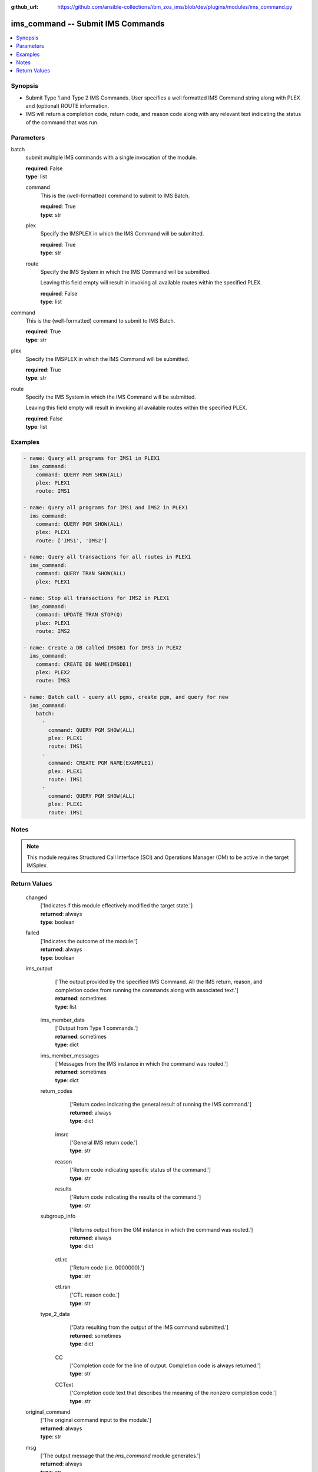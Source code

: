 
:github_url: https://github.com/ansible-collections/ibm_zos_ims/blob/dev/plugins/modules/ims_command.py

.. _ims_command_module:


ims_command -- Submit IMS Commands
==================================



.. contents::
   :local:
   :depth: 1
   

Synopsis
--------
- Submit Type 1 and Type 2 IMS Commands. User specifies a well formatted IMS Command string along with PLEX and (optional) ROUTE information.
- IMS will return a completion code, return code, and reason code along with any relevant text indicating the status of the command that was run.





Parameters
----------


 
     
batch
  submit multiple IMS commands with a single invocation of the module.


  | **required**: False
  | **type**: list


 
     
  command
    This is the (well-formatted) command to submit to IMS Batch.


    | **required**: True
    | **type**: str


 
     
  plex
    Specify the IMSPLEX in which the IMS Command will be submitted.


    | **required**: True
    | **type**: str


 
     
  route
    Specify the IMS System in which the IMS Command will be submitted.

    Leaving this field empty will result in invoking all available routes within the specified PLEX.


    | **required**: False
    | **type**: list



 
     
command
  This is the (well-formatted) command to submit to IMS Batch.


  | **required**: True
  | **type**: str


 
     
plex
  Specify the IMSPLEX in which the IMS Command will be submitted.


  | **required**: True
  | **type**: str


 
     
route
  Specify the IMS System in which the IMS Command will be submitted.

  Leaving this field empty will result in invoking all available routes within the specified PLEX.


  | **required**: False
  | **type**: list




Examples
--------

.. code-block:: yaml+jinja

   
   - name: Query all programs for IMS1 in PLEX1
     ims_command:
       command: QUERY PGM SHOW(ALL)
       plex: PLEX1
       route: IMS1

   - name: Query all programs for IMS1 and IMS2 in PLEX1
     ims_command:
       command: QUERY PGM SHOW(ALL)
       plex: PLEX1
       route: ['IMS1', 'IMS2']

   - name: Query all transactions for all routes in PLEX1
     ims_command:
       command: QUERY TRAN SHOW(ALL)
       plex: PLEX1

   - name: Stop all transactions for IMS2 in PLEX1
     ims_command:
       command: UPDATE TRAN STOP(Q)
       plex: PLEX1
       route: IMS2

   - name: Create a DB called IMSDB1 for IMS3 in PLEX2
     ims_command:
       command: CREATE DB NAME(IMSDB1)
       plex: PLEX2
       route: IMS3

   - name: Batch call - query all pgms, create pgm, and query for new
     ims_command:
       batch:
         -
           command: QUERY PGM SHOW(ALL)
           plex: PLEX1
           route: IMS1
         -
           command: CREATE PGM NAME(EXAMPLE1)
           plex: PLEX1
           route: IMS1
         -
           command: QUERY PGM SHOW(ALL)
           plex: PLEX1
           route: IMS1




Notes
-----

.. note::
   This module requires Structured Call Interface (SCI) and Operations Manager (OM) to be active in the target IMSplex.






Return Values
-------------

      
                              
         changed
            | ['Indicates if this module effectively modified the target state.']
      
            | **returned**: always
            
            | **type**: boolean

      
      
         
                              
         failed
            | ['Indicates the outcome of the module.']
      
            | **returned**: always
            
            | **type**: boolean

      
      
         
                              
         ims_output
            | ['The output provided by the specified IMS Command. All the IMS return, reason, and completion codes from running the commands along with associated text.']
      
            | **returned**: sometimes
            
            | **type**: list

      
                    
                              
          ims_member_data
              | ['Output from Type 1 commands.']
      
              | **returned**: sometimes
            
              | **type**: dict

      
      
         
                              
          ims_member_messages
              | ['Messages from the IMS instance in which the command was routed.']
      
              | **returned**: sometimes
            
              | **type**: dict

      
      
         
                              
          return_codes
              | ['Return codes indicating the general result of running the IMS command.']
      
              | **returned**: always
            
              | **type**: dict

      
                    
                              
           imsrc
                | ['General IMS return code.']
      
            
                | **type**: str

      
      
         
                              
           reason
                | ['Return code indicating specific status of the command.']
      
            
                | **type**: str

      
      
         
                              
           results
                | ['Return code indicating the results of the command.']
      
            
                | **type**: str

      
      
        
      
         
                              
          subgroup_info
              | ['Returns output from the OM instance in which the command was routed.']
      
              | **returned**: always
            
              | **type**: dict

      
                    
                              
           ctl.rc
                | ['Return code (i.e. 0000000).']
      
            
                | **type**: str

      
      
         
                              
           ctl.rsn
                | ['CTL reason code.']
      
            
                | **type**: str

      
      
        
      
         
                              
          type_2_data
              | ['Data resulting from the output of the IMS command submitted.']
      
              | **returned**: sometimes
            
              | **type**: dict

      
                    
                              
           CC
                | ['Completion code for the line of output. Completion code is always returned.']
      
            
                | **type**: str

      
      
         
                              
           CCText
                | ['Completion code text that describes the meaning of the nonzero completion code.']
      
            
                | **type**: str

      
      
        
      
        
      
         
                              
         original_command
            | ['The original command input to the module.']
      
            | **returned**: always
            
            | **type**: str

      
      
         
                              
         msg
            | ['The output message that the `ims_command` module generates.']
      
            | **returned**: always
            
            | **type**: str

      
      
        
